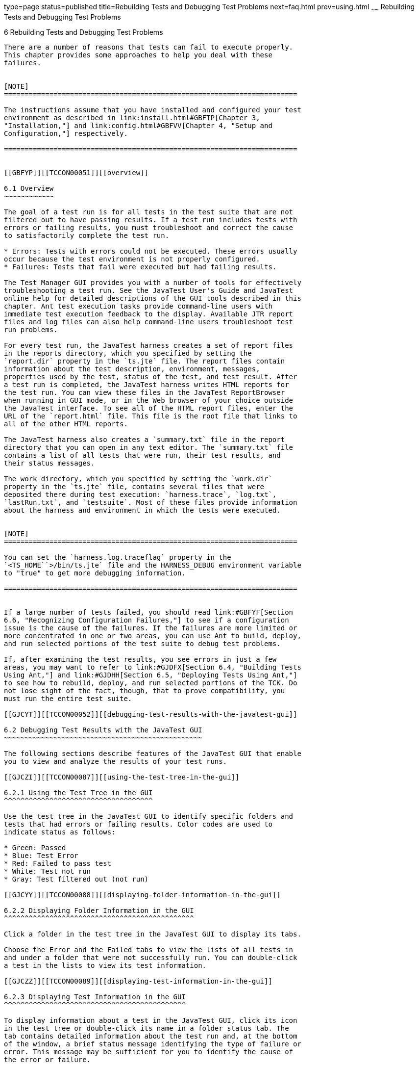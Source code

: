type=page
status=published
title=Rebuilding Tests and Debugging Test Problems
next=faq.html
prev=using.html
~~~~~~
Rebuilding Tests and Debugging Test Problems
============================================

[[TCCON00007]][[GBFUV]]


[[rebuilding-tests-and-debugging-test-problems]]
6 Rebuilding Tests and Debugging Test Problems
----------------------------------------------

There are a number of reasons that tests can fail to execute properly.
This chapter provides some approaches to help you deal with these
failures.


[NOTE]
=======================================================================

The instructions assume that you have installed and configured your test
environment as described in link:install.html#GBFTP[Chapter 3,
"Installation,"] and link:config.html#GBFVV[Chapter 4, "Setup and
Configuration,"] respectively.

=======================================================================


[[GBFYP]][[TCCON00051]][[overview]]

6.1 Overview
~~~~~~~~~~~~

The goal of a test run is for all tests in the test suite that are not
filtered out to have passing results. If a test run includes tests with
errors or failing results, you must troubleshoot and correct the cause
to satisfactorily complete the test run.

* Errors: Tests with errors could not be executed. These errors usually
occur because the test environment is not properly configured.
* Failures: Tests that fail were executed but had failing results.

The Test Manager GUI provides you with a number of tools for effectively
troubleshooting a test run. See the JavaTest User's Guide and JavaTest
online help for detailed descriptions of the GUI tools described in this
chapter. Ant test execution tasks provide command-line users with
immediate test execution feedback to the display. Available JTR report
files and log files can also help command-line users troubleshoot test
run problems.

For every test run, the JavaTest harness creates a set of report files
in the reports directory, which you specified by setting the
`report.dir` property in the `ts.jte` file. The report files contain
information about the test description, environment, messages,
properties used by the test, status of the test, and test result. After
a test run is completed, the JavaTest harness writes HTML reports for
the test run. You can view these files in the JavaTest ReportBrowser
when running in GUI mode, or in the Web browser of your choice outside
the JavaTest interface. To see all of the HTML report files, enter the
URL of the `report.html` file. This file is the root file that links to
all of the other HTML reports.

The JavaTest harness also creates a `summary.txt` file in the report
directory that you can open in any text editor. The `summary.txt` file
contains a list of all tests that were run, their test results, and
their status messages.

The work directory, which you specified by setting the `work.dir`
property in the `ts.jte` file, contains several files that were
deposited there during test execution: `harness.trace`, `log.txt`,
`lastRun.txt`, and `testsuite`. Most of these files provide information
about the harness and environment in which the tests were executed.


[NOTE]
=======================================================================

You can set the `harness.log.traceflag` property in the
`<TS_HOME``>/bin/ts.jte` file and the HARNESS_DEBUG environment variable
to "true" to get more debugging information.

=======================================================================


If a large number of tests failed, you should read link:#GBFYF[Section
6.6, "Recognizing Configuration Failures,"] to see if a configuration
issue is the cause of the failures. If the failures are more limited or
more concentrated in one or two areas, you can use Ant to build, deploy,
and run selected portions of the test suite to debug test problems.

If, after examining the test results, you see errors in just a few
areas, you may want to refer to link:#GJDFX[Section 6.4, "Building Tests
Using Ant,"] and link:#GJDHH[Section 6.5, "Deploying Tests Using Ant,"]
to see how to rebuild, deploy, and run selected portions of the TCK. Do
not lose sight of the fact, though, that to prove compatibility, you
must run the entire test suite.

[[GJCYT]][[TCCON00052]][[debugging-test-results-with-the-javatest-gui]]

6.2 Debugging Test Results with the JavaTest GUI
~~~~~~~~~~~~~~~~~~~~~~~~~~~~~~~~~~~~~~~~~~~~~~~~

The following sections describe features of the JavaTest GUI that enable
you to view and analyze the results of your test runs.

[[GJCZI]][[TCCON00087]][[using-the-test-tree-in-the-gui]]

6.2.1 Using the Test Tree in the GUI
^^^^^^^^^^^^^^^^^^^^^^^^^^^^^^^^^^^^

Use the test tree in the JavaTest GUI to identify specific folders and
tests that had errors or failing results. Color codes are used to
indicate status as follows:

* Green: Passed
* Blue: Test Error
* Red: Failed to pass test
* White: Test not run
* Gray: Test filtered out (not run)

[[GJCYY]][[TCCON00088]][[displaying-folder-information-in-the-gui]]

6.2.2 Displaying Folder Information in the GUI
^^^^^^^^^^^^^^^^^^^^^^^^^^^^^^^^^^^^^^^^^^^^^^

Click a folder in the test tree in the JavaTest GUI to display its tabs.

Choose the Error and the Failed tabs to view the lists of all tests in
and under a folder that were not successfully run. You can double-click
a test in the lists to view its test information.

[[GJCZZ]][[TCCON00089]][[displaying-test-information-in-the-gui]]

6.2.3 Displaying Test Information in the GUI
^^^^^^^^^^^^^^^^^^^^^^^^^^^^^^^^^^^^^^^^^^^^

To display information about a test in the JavaTest GUI, click its icon
in the test tree or double-click its name in a folder status tab. The
tab contains detailed information about the test run and, at the bottom
of the window, a brief status message identifying the type of failure or
error. This message may be sufficient for you to identify the cause of
the error or failure.

If you need more information to identify the cause of the error or
failure, use the following tabs listed in order of importance:

* Test Run Messages contains a Message list and a Message section that
display the messages produced during the test run.
* Test Run Details contains a two-column table of name/value pairs
recorded when the test was run.
* Configuration contains a two-column table of the test environment
name/value pairs derived from the configuration data actually used to
run the test.

[[GJCIB]][[TCCON00090]][[creating-and-viewing-test-reports-in-gui-mode]]

6.2.4 Creating and Viewing Test Reports in GUI Mode
^^^^^^^^^^^^^^^^^^^^^^^^^^^^^^^^^^^^^^^^^^^^^^^^^^^

This section explains how to use the GUI to create and view report
files.

[[GBFVH]][[TCCON00026]][[to-create-a-test-report]]

6.2.4.1 To Create a Test Report
+++++++++++++++++++++++++++++++

1.  From the JavaTest main menu, click Report, and then click Create
Report. +
You are prompted to specify a directory to use for your test reports.
The default location is `/tmp/JTreport` or whatever was specified by the
`report.dir` property in the `ts.jte` file.
2.  Specify the directory you want to use for your reports, and then
click OK. +
Use the Filter list to specify whether you want to generate reports for
the current configuration, for all tests, or for a custom set of tests. +
You are asked whether you want to view report now.
3.  Click Yes to display the new report in the JavaTest ReportBrowser.

[[GBFVO]][[TCCON00027]][[to-view-an-existing-report]]

6.2.4.2 To View an Existing Report
++++++++++++++++++++++++++++++++++

1.  From the JavaTest main menu, click Report, then click Open Report. +
You are prompted to specify the directory containing the report you want
to open.
2.  Select the report directory you want to open, and then click Open. +
The selected report set is opened in the JavaTest ReportBrowser.

[[GJCYI]][[TCCON00053]][[creating-and-viewing-report-and-log-files-using-ant]]

6.3 Creating and Viewing Report and Log Files Using Ant
~~~~~~~~~~~~~~~~~~~~~~~~~~~~~~~~~~~~~~~~~~~~~~~~~~~~~~~

This section explains how to use Ant to create and view report files.

[[GJCXU]][[TCCON00028]][[to-create-a-test-report-1]]

6.3.1 To Create a Test Report
^^^^^^^^^^^^^^^^^^^^^^^^^^^^^

Specify where you want to create the test report.

1.  To specify the report directory from the command line at runtime,
use: +
[source,oac_no_warn]
----
ant -Dreport.dir="<report_dir>"
----
Reports for the next test run will be written to the directory you
specify.
2.  To disable reporting, set the `report.dir` property to `"none"` on
the command line. +
For example: +
[source,oac_no_warn]
----
ant -Dreport.dir="none"
----

If you do not specify a directory or disable reporting, reports will be
written to the location specified by the `report.dir` property in the
`ts.jte` file.

[[GBFWB]][[TCCON00029]][[to-view-an-existing-test-report]]

6.3.2 To View an Existing Test Report
^^^^^^^^^^^^^^^^^^^^^^^^^^^^^^^^^^^^^

1.  Change to the report directory you that you specified from the
command line or set in the `ts.jte` file.
2.  Start the Web browser of your choice from that directory.
3.  View the `report.html` file.

[[GJDHZ]][[TCCON00030]][[to-examine-log-files]]

6.3.3 To Examine Log Files
^^^^^^^^^^^^^^^^^^^^^^^^^^

1.  Change to the work directory you that you set in the `ts.jte` file.
2.  Look in the `harness.trace`, `log.txt`, `lastRun.txt`, and
`testsuite` files to see if configuration issues related to the test
environment or the test harness were the cause of the test failures.

[[GJDFX]][[TCCON00054]][[building-tests-using-ant]]

6.4 Building Tests Using Ant
~~~~~~~~~~~~~~~~~~~~~~~~~~~~

If your test run resulted in failures that were localized in one area,
it may be beneficial to build, deploy, and run that area instead of
running the entire test suite.

This section explains how to use Ant to build a single test directory or
a subset of test directories, and shows how to list the classes
directory and distribution directory of archives for the directory that
was built.

1.  To build a single test directory, change to a test directory that
has no subdirectories and type: +
[source,oac_no_warn]
----
ant clean build
----
This cleans and builds the tests in the test directory that you
specified.
2.  To list the classes directory for this test that was built, type: +
[source,oac_no_warn]
----
ant lc
----
or +
[source,oac_no_warn]
----
ant llc
----
3.  To list the distribution directory of archives for this test that
was built, type: +
[source,oac_no_warn]
----
ant ld
----
or +
[source,oac_no_warn]
----
ant lld
----
4.  To build a subset of test directories, change to a test directory
that has subdirectories and type: +
[source,oac_no_warn]
----
ant clean build
----
This cleans and builds all the test directories under the specified test
directory.

[[GJDHH]][[TCCON00055]][[deploying-tests-using-ant]]

6.5 Deploying Tests Using Ant
~~~~~~~~~~~~~~~~~~~~~~~~~~~~~

If your test run resulted in failures that were localized in one area,
it may be beneficial to build, deploy, and run that area instead of
running the entire test suite. link:#GJDFX[Section 6.4, "Building Tests
Using Ant,"] explains how to rebuild parts of the test suite; this
section explains how to use Ant to deploy and run the parts that you
rebuilt.

This section explains how to use Ant to deploy a single test directory,
a subset of test directories, and a single test.

1.  Change to a directory under
`<TS_HOME>/src/com/sun/ts/tests/`technology`/`technology-testdir. +
To deploy a single test directory, change to a test directory that has
no subdirectories. +
To deploy a subset of test directories, change to a test directory that
has subdirectories.
2.  Type the following command: +
[source,oac_no_warn]
----
ant deploy
----
If you changed to a directory that has no subdirectories, the test EAR,
WAR, or JAR file built for the specified test directory will be
deployed. +
If you changed to a directory that has subdirectories, the EAR, WAR, or
JAR files built for the parent directory and its subdirectories will be
deployed.
3.  Follow the instructions in link:using.html#GJCIW[Section 5.2, "Using
the Command-Line for TCK Test Execution,"] to run the tests in the
deployed EAR, WAR, or JAR files.

[[GBFYF]][[TCCON00056]][[recognizing-configuration-failures]]

6.6 Recognizing Configuration Failures
~~~~~~~~~~~~~~~~~~~~~~~~~~~~~~~~~~~~~~

Configuration failures are easily recognized because many tests fail the
same way. When all your tests begin to fail, you may want to stop the
run immediately and start viewing individual test output. However, in
the case of full-scale launching problems where no tests are actually
processed, report files are usually not created (though sometimes a
small `harness.trace` file in the report directory is written).


